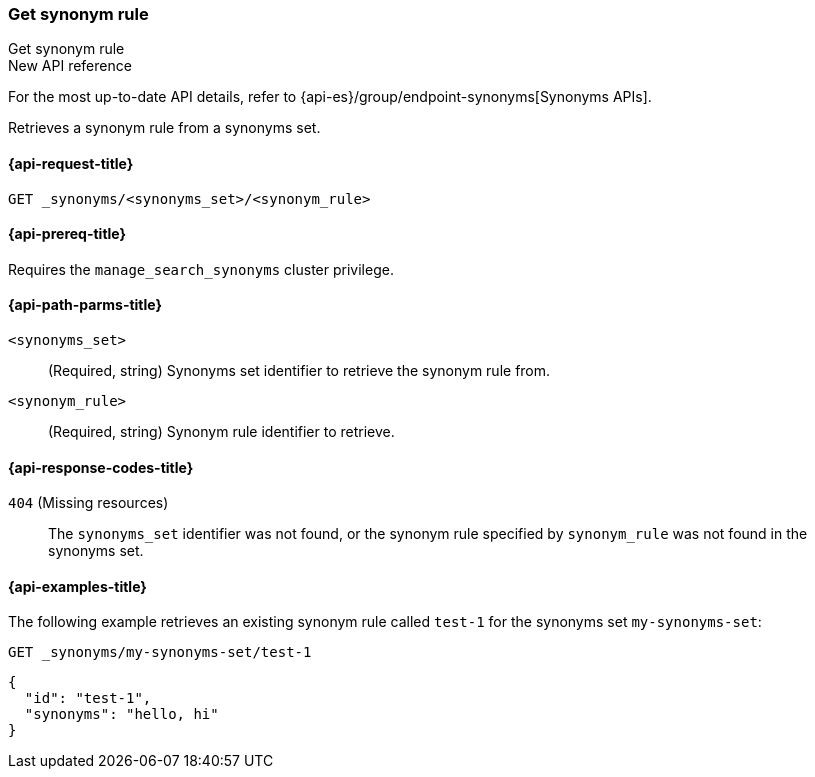 [[get-synonym-rule]]
=== Get synonym rule
++++
<titleabbrev>Get synonym rule</titleabbrev>
++++

.New API reference
[sidebar]
--
For the most up-to-date API details, refer to {api-es}/group/endpoint-synonyms[Synonyms APIs].
--

Retrieves a synonym rule from a synonyms set.

[[get-synonym-rule-request]]
==== {api-request-title}

`GET _synonyms/<synonyms_set>/<synonym_rule>`

[[get-synonym-rule-prereqs]]
==== {api-prereq-title}

Requires the `manage_search_synonyms` cluster privilege.

[[get-synonym-rule-path-params]]
==== {api-path-parms-title}

`<synonyms_set>`::
(Required, string)
Synonyms set identifier to retrieve the synonym rule from.

`<synonym_rule>`::
(Required, string)
Synonym rule identifier to retrieve.

[[get-synonym-rule-response-codes]]
==== {api-response-codes-title}

`404` (Missing resources)::
The `synonyms_set` identifier was not found, or the synonym rule specified by `synonym_rule` was not found in the synonyms set.

[[get-synonym-rule-example]]
==== {api-examples-title}

The following example retrieves an existing synonym rule called `test-1` for the synonyms set `my-synonyms-set`:

////
[source,console]
----
PUT _synonyms/my-synonyms-set
{
  "synonyms_set": [
    {
      "id": "test-1",
      "synonyms": "hello, hi"
    },
    {
      "id": "test-3",
      "synonyms": "bye, goodbye"
    },
    {
      "id": "test-2",
      "synonyms": "test => check"
    }
  ]
}
----
// TESTSETUP
////

[source,console]
----
GET _synonyms/my-synonyms-set/test-1
----

[source,console-result]
----
{
  "id": "test-1",
  "synonyms": "hello, hi"
}
----


